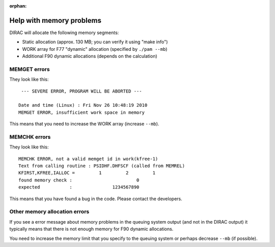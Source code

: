 :orphan:
 

Help with memory problems
=========================

DIRAC will allocate the following memory segments:

-  Static allocation (approx. 130 MB; you can verify it using "make info")
-  WORK array for F77 "dynamic" allocation (specified by ``./pam --mb``)
-  Additional F90 dynamic allocations (depends on the calculation)


MEMGET errors
-------------

They look like this::

    --- SEVERE ERROR, PROGRAM WILL BE ABORTED ---

   Date and time (Linux) : Fri Nov 26 10:48:19 2010
   MEMGET ERROR, insufficient work space in memory

This means that you need to increase the WORK array (increase ``--mb``).


MEMCHK errors
-------------

They look like this::

   MEMCHK ERROR, not a valid memget id in work(kfree-1)
   Text from calling routine : PSIDHF.DHFSCF (called from MEMREL)
   KFIRST,KFREE,IALLOC =         1         2         1
   found memory check :                        0
   expected           :               1234567890

This means that you have found a bug in the code. Please contact the
developers.


Other memory allocation errors
------------------------------

If you see a error message about memory problems in the queuing system output
(and not in the DIRAC output) it typically means that there is not enough
memory for F90 dynamic allocations.

You need to increase the memory limit that you specify to the queuing system or
perhaps decrease ``--mb`` (if possible).
